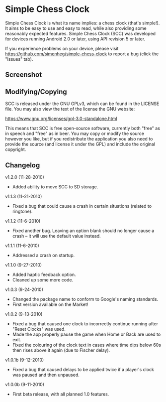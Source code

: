 * Simple Chess Clock
  Simple Chess Clock is what its name implies: a chess clock (that's
  simple!). It aims to be easy to use and easy to read, while also providing
  some reasonably expected features. Simple Chess Clock (SCC) was developed for
  devices running Android 2.0 or later, using API revision 5 or later.

  If you experience problems on your device, please visit
  https://github.com/simenheg/simple-chess-clock to report a bug (click the
  "Issues" tab).

** Screenshot
   [[file:screenshots/screenshot1.jpg]]

** Modifying/Copying
   SCC is released under the GNU GPLv3, which can be found in the LICENSE
   file. You may also view the text of the license the GNU website:

   https://www.gnu.org/licenses/gpl-3.0-standalone.html

   This means that SCC is free open-source software, currently both "free" as
   in speech and "free" as in beer. You may copy or modify the source however
   you like, but if you redistribute the application you also need to provide
   the source (and license it under the GPL) and include the original
   copyright.

** Changelog
   v1.2.0 (11-28-2010)
   - Added ability to move SCC to SD storage.

   v1.1.3 (11-21-2010)
   - Fixed a bug that could cause a crash in certain situations (related to
     ringtone).

   v1.1.2 (11-6-2010)
   - Fixed another bug. Leaving an option blank should no longer cause a crash
     – it will use the default value instead.

   v1.1.1 (11-6-2010)
   - Addressed a crash on startup.

   v1.1.0 (9-27-2010)
   - Added haptic feedback option.
   - Cleaned up some more code.

   v1.0.3 (9-24-2010)
   - Changed the package name to conform to Google's naming standards.
   - First version available on the Market!

   v1.0.2 (9-13-2010)
   - Fixed a bug that caused one clock to incorrectly continue running after
     "Reset Clocks" was used.
   - Made the app properly pause the game when Home or Back are used to exit.
   - Fixed the colouring of the clock text in cases where time dips below 60s
     then rises above it again (due to Fischer delay).

   v1.0.1b (9-12-2010)
   - Fixed a bug that caused delays to be applied twice if a player's clock was
     paused and then unpaused.

   v1.0.0b (9-11-2010)
   - First beta release, with all planned 1.0 features.
